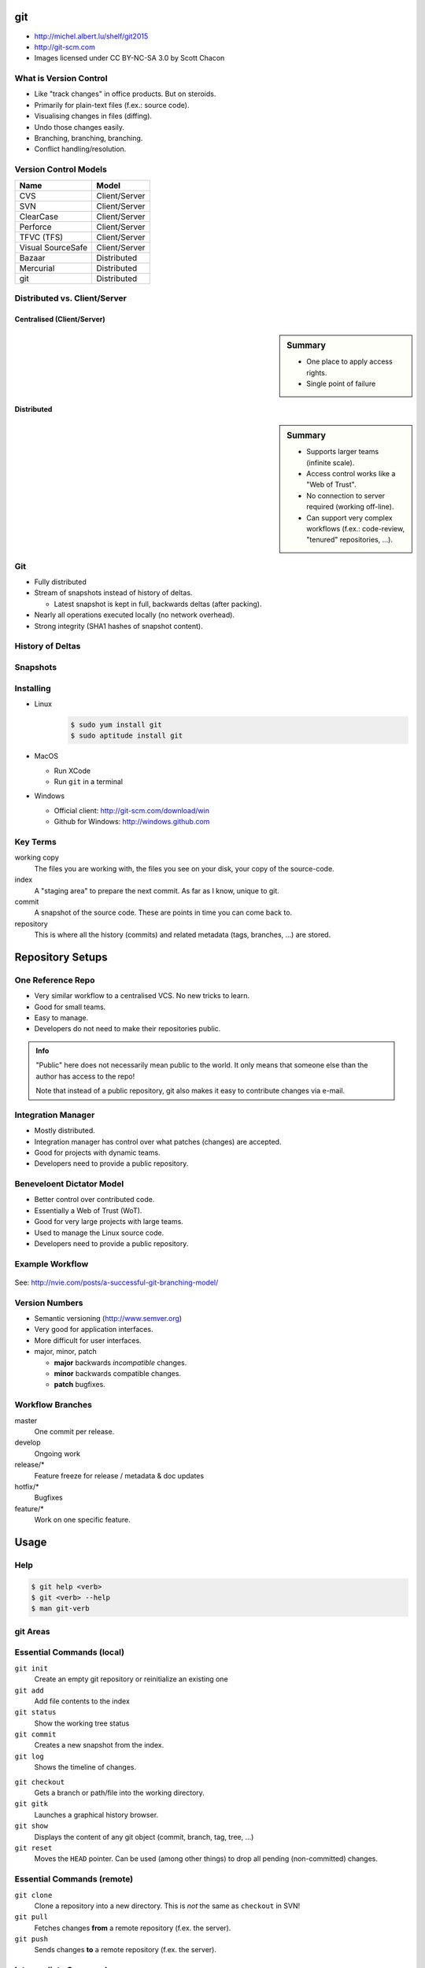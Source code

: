 .. {{{  RST definitions

.. |br| raw:: html

   <br />

.. |clear| raw:: html

   <br clear="both" />

.. role:: checkpoint
    :class: checkpoint

.. role:: keyterm
    :class: keyterm

.. role:: strike
    :class: strike

.. |home| image:: _static/icons/home.png
    :class: midline

.. |github| image:: _static/icons/github-circle.png
    :class: midline

.. |gplus| image:: _static/icons/google-plus.png
    :class: midline

.. }}}

.. {{{ Introduction

git
===
* |home| http://michel.albert.lu/shelf/git2015
* http://git-scm.com
* Images licensed under CC BY-NC-SA 3.0 by Scott Chacon

.. }}}

.. {{{ Outline of Version Control

What is Version Control
-----------------------

* Like "track changes" in office products. But on steroids.
* Primarily for plain-text files (f.ex.: source code).
* Visualising changes in files (diffing).
* Undo those changes easily.
* Branching, branching, branching.
* Conflict handling/resolution.

Version Control Models
----------------------

================== =======================
 Name               Model
================== =======================
 CVS                Client/Server
 SVN                Client/Server
 ClearCase          Client/Server
 Perforce           Client/Server
 TFVC (TFS)         Client/Server
 Visual SourceSafe  Client/Server
 Bazaar             Distributed
 Mercurial          Distributed
 git                Distributed
================== =======================

Distributed vs. Client/Server
-----------------------------

Centralised (Client/Server)
~~~~~~~~~~~~~~~~~~~~~~~~~~~

.. image:: _static/images/centralized.png
    :align: left
    :width: 380px

.. sidebar:: Summary

    * One place to apply access rights.
    * Single point of failure


Distributed
~~~~~~~~~~~

.. image:: _static/images/distributed.png
    :align: left
    :width: 380px

.. sidebar:: Summary

    * Supports larger teams (infinite scale).
    * Access control works like a "Web of Trust".
    * No connection to server required (working off-line).
    * Can support very complex workflows (f.ex.: code-review, "tenured"
      repositories, …).


Git
---

* Fully distributed
* Stream of snapshots instead of history of deltas.

  * Latest snapshot is kept in full, backwards deltas (after packing).

* Nearly all operations executed locally (no network overhead).
* Strong integrity (SHA1 hashes of snapshot content).


History of Deltas
-----------------

.. image:: _static/images/deltas.png


Snapshots
---------

.. image:: _static/images/snapshots.png


Installing
----------

* Linux
    .. code-block:: bash

        $ sudo yum install git
        $ sudo aptitude install git
* MacOS

  * Run XCode
  * Run ``git`` in a terminal

* Windows

  * Official client: http://git-scm.com/download/win
  * Github for Windows: http://windows.github.com

.. }}}

.. {{{ Key terms

Key Terms
---------

working copy
    The files you are working with, the files you see on your disk, your copy
    of the source-code.

index
    A "staging area" to prepare the next commit. As far as I know, unique to
    git.

commit
    A snapshot of the source code. These are points in time you can come back
    to.

repository
    This is where all the history (commits) and related metadata (tags,
    branches, …) are stored.

.. }}}

.. {{{ repo setups

Repository Setups
=================

One Reference Repo
------------------

.. image:: _static/images/centralized_workflow.png
    :align: center

.. nextslide::
    :increment:

* Very similar workflow to a centralised VCS. No new tricks to learn.
* Good for small teams.
* Easy to manage.
* Developers do not need to make their repositories public.

.. admonition:: Info

    "Public" here does not necessarily mean public to the world. It only means
    that someone else than the author has access to the repo!

    Note that instead of a public repository, git also makes it easy to
    contribute changes via e-mail.


Integration Manager
-------------------

.. image:: _static/images/integration-manager.png
    :align: center

.. nextslide::
    :increment:

* Mostly distributed.
* Integration manager has control over what patches (changes) are accepted.
* Good for projects with dynamic teams.
* Developers need to provide a public repository.


Beneveloent Dictator Model
--------------------------

.. image:: _static/images/benevolent-dictator.png
    :align: center

.. nextslide::
    :increment:

* Better control over contributed code.
* Essentially a Web of Trust (WoT).
* Good for very large projects with large teams.
* Used to manage the Linux source code.
* Developers need to provide a public repository.

.. }}}

.. {{{ Workflow

Example Workflow
----------------

.. figure:: _static/images/nvie-workflow.png
    :width: 400
    :align: center

    See: http://nvie.com/posts/a-successful-git-branching-model/

Version Numbers
---------------

* Semantic versioning (http://www.semver.org)
* Very good for application interfaces.
* More difficult for user interfaces.
* major, minor, patch

  * **major** backwards *incompatible* changes.
  * **minor** backwards compatible changes.
  * **patch** bugfixes.

Workflow Branches
-----------------

master
    One commit per release.

develop
    Ongoing work

release/*
    Feature freeze for release / metadata & doc updates

hotfix/*
    Bugfixes

feature/*
    Work on one specific feature.

.. }}}

Usage
=====

Help
----

.. code-block:: bash

    $ git help <verb>
    $ git <verb> --help
    $ man git-verb

git Areas
---------

.. image:: _static/images/areas.png
    :align: center

.. {{{ essential commands

Essential Commands (local)
--------------------------

``git init``
    Create an empty git repository or reinitialize an existing one

``git add``
    Add file contents to the index

``git status``
    Show the working tree status

``git commit``
    Creates a new snapshot from the index.

``git log``
    Shows the timeline of changes.

.. nextslide::
    :increment:

``git checkout``
    Gets a branch or path/file into the working directory.

``git gitk``
    Launches a graphical history browser.

``git show``
    Displays the content of any git object (commit, branch, tag, tree, …)

``git reset``
    Moves the ``HEAD`` pointer. Can be used (among other things) to drop all
    pending (non-committed) changes.

Essential Commands (remote)
---------------------------

``git clone``
    Clone a repository into a new directory. This is *not* the same as
    ``checkout`` in SVN!

``git pull``
    Fetches changes **from** a remote repository (f.ex. the server).

``git push``
    Sends changes **to** a remote repository (f.ex. the server).

.. }}}

.. {{{ intermediate git commands

Intermediate Commands
---------------------

``git merge``
    Integrates someone elses work or branch into your current working copy.

``git rebase``
    Attaches a branch to another commit (rewriting each commit!).

``git bisect``
    Runs a binary search to find a commit which introduced a bug

``git log -S<pattern>`` (pickaxe)
    Searches for commits which introduced a specific change.

.. nextslide::
    :increment:

``git cherry-pick``
    Takes a single commit (from any branch) and applies it to the current
    branch. The old commit still remains.

Example Remotte Interaction
---------------------------

.. image:: _static/images/small-team-flow.png
    :align: center
    :height: 500px

.. }}}

.. {{{ Branching

Branching
=========

Creating a new branch
---------------------

You can create branches in two ways:

* ``git branch <branch-name>``
  This will create the new branch without switching to it. It will have the
  current ``HEAD`` as parent.
* ``git checkout -b <branch-name>``
  This will create a new branch with the current ``HEAD`` as parent **and**
  switch to it.

The all branch operations are available under the ``git branch`` command. It
can also delete (``-d``) and rename (``-m``) branches.

Merging
-------

.. sidebar:: Fast-Forwards

    When the latest commit on a branch is the sole descendant of the
    branch-point, git does a so-called "fast-forward". In this case no new
    "merge-commit" object is created. Instead git simply moves the target
    branch pointer forwards.

When finished with a branch, you can simply switch to the target branch, and
merge your branch::

    git checkout master
    git merge feature-1


Conflicts
---------

.. sidebar:: Conflict Markers

    Conflicts in git are created similarly to other VCSs by inserting "markers"
    into the source code. For example::

        <<<<<<<
        This is your code
        =======
        This is someone elses code
        >>>>>>>

When the merged branches both contain changes to the same line, git pauses the
process for you to fix the conflict. You can inspect the paused situation using
``git status``. In this case you need to:

* Fix the conflicted files (manual or with ``git mergetool``)
* Add the files to the index.
* Run ``git commit``

.. }}}

.. {{{ Configuration

Configuration
-------------

* ``/etc/git``
* ``~/.gitconfig`` (or ``~/.config/git/config``)
* ``.git/config``

.. code-block:: ini
    :caption: Example ~/.gitconfig

    [user]
    name = John Doe
    email = john.doe@example.com

    [core]
    editor = vim

    [alias]
    st = status -s

.. nextslide::
    :increment:

core.editor
    Which editor to run for interactive prompts

commit.template
    The filename of a file which gets loaded by default into the commit
    message.

core.excludesfile
    Your personal, global excludes file. This should not contain
    project-specific values.

help.autocorrect
    Automatically correct minor misspellings in git commands (``git checkut``
    -> ``git checkout``)

.. nextslide::
    :increment:

merge.tool
    Which tool to use by default when running ``git mergetool``.

diff.tool
    Which tool to use by default when running ``git difftool``.

core.autocrlf
    How to handle CRLF issues (should be set to "true" on Windows).

.. }}}

.. {{{ hooks

Hooks (client-side)
-------------------
.. see page 402

* User runs ``git commit``
* ``pre-commit``
* ``prepare-commit-msg``
* User edits and saves the commit message
* ``commit-msg``
* Commit is finalized.
* ``post-commit``

Hooks (server-side)
-------------------
* User runs ``git push``
* git updates the remote references (locally).
* ``pre-receive``
* ``update``
* git finalizes the push
* ``post-receive`` (Cannot about push!)

.. }}}

.. {{{ Best practices

General Best Practices
----------------------

* Avoid publishing broken commits.
* Avoid changing the published history (``git commit --amend``, ``git rebase``,
  ``git reset``, …).
* Avoid pushing too often. As long as you have not pushed, it is okay to change
  history (see the previous point).
* Use the index to prepare coherent commits (``git add -p`` is your friend).
* Commit often. Avoid working for a week and commit all that work in one go.
  This avoids hairy conflicts.

.. }}}

.. protocols http, https, git, ssh
.. (un)tracked, unmodified, modified, staged
.. hands-on -> Create a new file, view status, add it to repo
..    !!! Never add derived files (binary, minified, ...)
.. hands-on -> modify exsting file, view status, add it to repo
.. hands-on -> modify the same file again, view status, add it to repo <-- listed as staged and modified
.. hands-on -> git status --short/-s
.. .gitignore
.. diff       Show changes between commits, commit and working tree, etc
..    --staged/--cached
..    --difftool
.. commit     Record changes to the repository
..    -v
..    -a
..    $EDITOR / core.editor
.. rm         Remove files from the working tree and from the index
..    --cached
.. mv         Move or rename a file, a directory, or a symlink
..    equivalent to remove -> add
.. log        Show commit logs
..    >> git clone https://github.com/schacon/simplegit-progit
..    Author vs. Committer
..    --since/--after, --until/--before
..    --author
..    --grep (--all-match)
..    -S
..    -L
..    <from>..<to>
.. == UNDOING ==
.. reset
.. commit --amend
.. checkout -- <filename>
.. == REMOTES ==
.. remote
..      -v
..      add <shortname> <url>
..      show <shortname>
.. fetch <shortname>     Download objects and refs from another repository
.. push/fetch/merge(basic)/pull
.. tag        Create, list, delete or verify a tag object signed with GPG
..      pushing tags
.. == WORKING WITH REMOTES ==
..      topic/feature branches
..      Everything is local! No server communication, no sharing!
..      Remote tracking branches
..      git fetch
..      git push (no branches created by default)!
..          <localname>:<remotename> (can be used for deleting)
..      git branch -vv
..      push origin --delete <targetbranch>
.. == REWRITING HISTORY ==
..      rebase     Forward-port local commits to the updated upstream head
..          -i
.. == ON THE SERVER ==
..      bare repositories
..      protocols
..          local
..          http(s), smart (1.6.6+)/dumb
..          ssh
..          git
..      git-shell in /etc/passwd
.. == WORKFLOWS ==
..      email-based
.. stash
.. == ADVANCED STUFF ==
..      manual merging



.. grep       Print lines matching a pattern
.. show       Show various types of objects
.. bisect     Find by binary search the change that introduced a bug


.. {{{ --- FIN ----------------------------------------------------------------
.. slide::
    :level: 2

    .. container:: centered

        Thank You!

        .. image:: _static/avatar.jpg
            :align: center
            :class: avatar

        Questions?

    * |home| http://michel.albert.lu
    * |github| exhuma
    * |gplus| MichelAlbert
.. }}}

.. vim: set foldmethod=marker :
